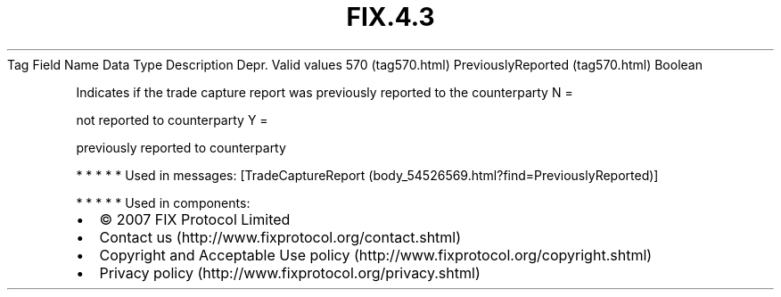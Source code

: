 .TH FIX.4.3 "" "" "Tag #570"
Tag
Field Name
Data Type
Description
Depr.
Valid values
570 (tag570.html)
PreviouslyReported (tag570.html)
Boolean
.PP
Indicates if the trade capture report was previously reported to
the counterparty
N
=
.PP
not reported to counterparty
Y
=
.PP
previously reported to counterparty
.PP
   *   *   *   *   *
Used in messages:
[TradeCaptureReport (body_54526569.html?find=PreviouslyReported)]
.PP
   *   *   *   *   *
Used in components:

.PD 0
.P
.PD

.PP
.PP
.IP \[bu] 2
© 2007 FIX Protocol Limited
.IP \[bu] 2
Contact us (http://www.fixprotocol.org/contact.shtml)
.IP \[bu] 2
Copyright and Acceptable Use policy (http://www.fixprotocol.org/copyright.shtml)
.IP \[bu] 2
Privacy policy (http://www.fixprotocol.org/privacy.shtml)
